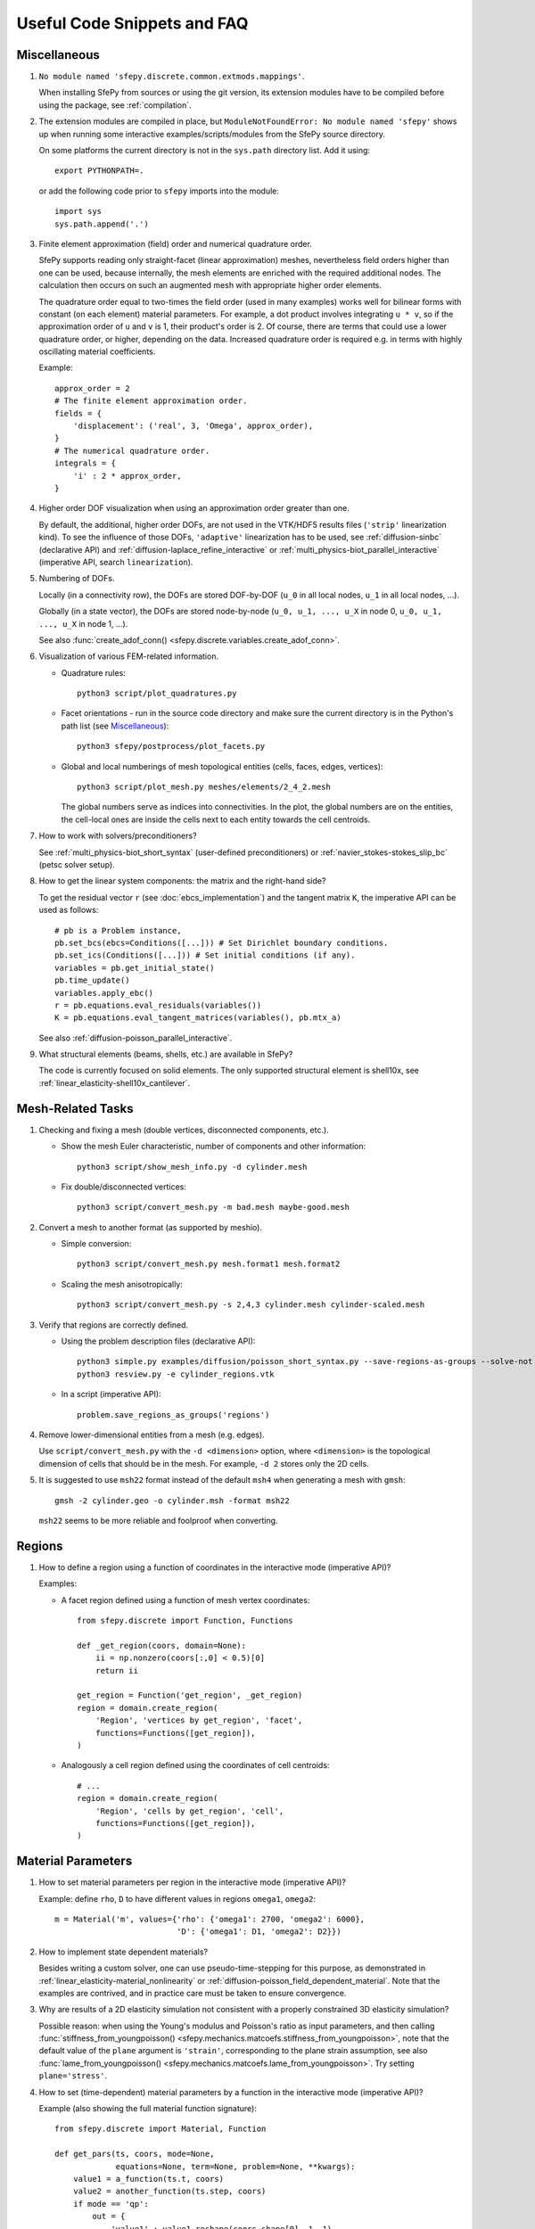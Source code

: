 Useful Code Snippets and FAQ
============================

.. only:: html

   .. contents:: Table of Contents
      :local:
      :backlinks: top

Miscellaneous
-------------

#. ``No module named 'sfepy.discrete.common.extmods.mappings'``.

   When installing SfePy from sources or using the git version, its extension
   modules have to be compiled before using the package, see
   :ref:`compilation`.

#. The extension modules are compiled in place, but ``ModuleNotFoundError: No
   module named 'sfepy'`` shows up when running some interactive
   examples/scripts/modules from the SfePy source directory.

   On some platforms the current directory is not in the ``sys.path`` directory
   list. Add it using::

     export PYTHONPATH=.

   or add the following code prior to ``sfepy`` imports into the module::

     import sys
     sys.path.append('.')

#. Finite element approximation (field) order and numerical quadrature order.

   SfePy supports reading only straight-facet (linear approximation) meshes,
   nevertheless field orders higher than one can be used, because internally,
   the mesh elements are enriched with the required additional nodes. The
   calculation then occurs on such an augmented mesh with appropriate higher
   order elements.

   The quadrature order equal to two-times the field order (used in many
   examples) works well for bilinear forms with constant (on each element)
   material parameters. For example, a dot product involves integrating ``u *
   v``, so if the approximation order of ``u`` and ``v`` is 1, their product's
   order is 2. Of course, there are terms that could use a lower quadrature
   order, or higher, depending on the data. Increased quadrature order is
   required e.g. in terms with highly oscillating material coefficients.

   Example::

     approx_order = 2
     # The finite element approximation order.
     fields = {
         'displacement': ('real', 3, 'Omega', approx_order),
     }
     # The numerical quadrature order.
     integrals = {
         'i' : 2 * approx_order,
     }


#. Higher order DOF visualization when using an approximation order greater
   than one.

   By default, the additional, higher order DOFs, are not used in the VTK/HDF5
   results files (``'strip'`` linearization kind). To see the influence of
   those DOFs, ``'adaptive'`` linearization has to be used, see
   :ref:`diffusion-sinbc` (declarative API) and
   :ref:`diffusion-laplace_refine_interactive` or
   :ref:`multi_physics-biot_parallel_interactive` (imperative API, search
   ``linearization``).

#. Numbering of DOFs.

   Locally (in a connectivity row), the DOFs are stored DOF-by-DOF (``u_0`` in
   all local nodes, ``u_1`` in all local nodes, ...).

   Globally (in a state vector), the DOFs are stored node-by-node (``u_0, u_1,
   ..., u_X`` in node 0, ``u_0, u_1, ..., u_X`` in node 1, ...).

   See also :func:`create_adof_conn()
   <sfepy.discrete.variables.create_adof_conn>`.

#. Visualization of various FEM-related information.

   - Quadrature rules::

       python3 script/plot_quadratures.py

   - Facet orientations - run in the source code directory and make sure the
     current directory is in the Python's path list (see
     `Miscellaneous`_)::

       python3 sfepy/postprocess/plot_facets.py

   - Global and local numberings of mesh topological entities (cells, faces,
     edges, vertices)::

       python3 script/plot_mesh.py meshes/elements/2_4_2.mesh

     The global numbers serve as indices into connectivities. In the plot, the
     global numbers are on the entities, the cell-local ones are inside the
     cells next to each entity towards the cell centroids.

#. How to work with solvers/preconditioners?

   See :ref:`multi_physics-biot_short_syntax` (user-defined preconditioners)
   or :ref:`navier_stokes-stokes_slip_bc` (petsc solver setup).

#. How to get the linear system components: the matrix and the right-hand side?

   To get the residual vector ``r`` (see :doc:`ebcs_implementation`) and the
   tangent matrix ``K``, the imperative API can be used as follows::

     # pb is a Problem instance,
     pb.set_bcs(ebcs=Conditions([...])) # Set Dirichlet boundary conditions.
     pb.set_ics(Conditions([...])) # Set initial conditions (if any).
     variables = pb.get_initial_state()
     pb.time_update()
     variables.apply_ebc()
     r = pb.equations.eval_residuals(variables())
     K = pb.equations.eval_tangent_matrices(variables(), pb.mtx_a)

   See also :ref:`diffusion-poisson_parallel_interactive`.

#. What structural elements (beams, shells, etc.) are available in SfePy?

   The code is currently focused on solid elements. The only supported
   structural element is shell10x, see
   :ref:`linear_elasticity-shell10x_cantilever`.

Mesh-Related Tasks
------------------

#. Checking and fixing a mesh (double vertices, disconnected components, etc.).

   - Show the mesh Euler characteristic, number of components and other
     information::

       python3 script/show_mesh_info.py -d cylinder.mesh

   - Fix double/disconnected vertices::

       python3 script/convert_mesh.py -m bad.mesh maybe-good.mesh

#. Convert a mesh to another format (as supported by meshio).

   - Simple conversion::

       python3 script/convert_mesh.py mesh.format1 mesh.format2

   - Scaling the mesh anisotropically::

       python3 script/convert_mesh.py -s 2,4,3 cylinder.mesh cylinder-scaled.mesh

#. Verify that regions are correctly defined.

   - Using the problem description files (declarative API)::

       python3 simple.py examples/diffusion/poisson_short_syntax.py --save-regions-as-groups --solve-not
       python3 resview.py -e cylinder_regions.vtk

   - In a script (imperative API)::

       problem.save_regions_as_groups('regions')

#. Remove lower-dimensional entities from a mesh (e.g. edges).

   Use ``script/convert_mesh.py`` with the ``-d <dimension>`` option, where
   ``<dimension>`` is the topological dimension of cells that should be in the
   mesh. For example, ``-d 2`` stores only the 2D cells.

#. It is suggested to use ``msh22`` format instead of the default ``msh4``
   when generating a mesh with ``gmsh``::

      gmsh -2 cylinder.geo -o cylinder.msh -format msh22

   ``msh22`` seems to be more reliable and foolproof when converting.


Regions
-------

#. How to define a region using a function of coordinates in the interactive mode
   (imperative API)?

   Examples:

   -  A facet region defined using a function of mesh vertex coordinates::

       from sfepy.discrete import Function, Functions

       def _get_region(coors, domain=None):
           ii = np.nonzero(coors[:,0] < 0.5)[0]
           return ii

       get_region = Function('get_region', _get_region)
       region = domain.create_region(
           'Region', 'vertices by get_region', 'facet',
           functions=Functions([get_region]),
       )

   - Analogously a cell region defined using the coordinates of cell centroids::

       # ...
       region = domain.create_region(
           'Region', 'cells by get_region', 'cell',
           functions=Functions([get_region]),
       )


Material Parameters
-------------------

#. How to set material parameters per region in the interactive mode
   (imperative API)?

   Example: define ``rho``, ``D`` to have different values in regions ``omega1``,
   ``omega2``::

     m = Material('m', values={'rho': {'omega1': 2700, 'omega2': 6000},
                               'D': {'omega1': D1, 'omega2': D2}})

#. How to implement state dependent materials?

   Besides writing a custom solver, one can use pseudo-time-stepping for this
   purpose, as demonstrated in :ref:`linear_elasticity-material_nonlinearity`
   or :ref:`diffusion-poisson_field_dependent_material`. Note that the examples
   are contrived, and in practice care must be taken to ensure convergence.

#. Why are results of a 2D elasticity simulation not consistent with a properly
   constrained 3D elasticity simulation?

   Possible reason: when using the Young's modulus and Poisson's ratio as input
   parameters, and then calling :func:`stiffness_from_youngpoisson()
   <sfepy.mechanics.matcoefs.stiffness_from_youngpoisson>`, note that the
   default value of the ``plane`` argument is ``'strain'``, corresponding to
   the plane strain assumption, see also :func:`lame_from_youngpoisson()
   <sfepy.mechanics.matcoefs.lame_from_youngpoisson>`. Try setting
   ``plane='stress'``.

#. How to set (time-dependent) material parameters by a function in the
   interactive mode (imperative API)?

   Example (also showing the full material function signature)::

     from sfepy.discrete import Material, Function

     def get_pars(ts, coors, mode=None,
                  equations=None, term=None, problem=None, **kwargs):
         value1 = a_function(ts.t, coors)
         value2 = another_function(ts.step, coors)
         if mode == 'qp':
             out = {
                 'value1' : value1.reshape(coors.shape[0], 1, 1),
                 'value2' : value2.reshape(coors.shape[0], 1, 1),
             }
             return out
     m = Material('m', function=Function('get_pars', get_pars))

#. How to get cells corresponding to coordinates in a material function?

   The full signature of the material function is::

     def get_pars(ts, coors, mode=None,
                  equations=None, term=None, problem=None, **kwargs)

   Thus it has access to ``term.region.cells``, hence access to the cells that
   correspond to the coordinates. The length of the ``coors`` is
   ``n_cell * n_qp``, where ``n_qp`` is the number of quadrature
   points per cell, and ``n_cell = len(term.region.cells)``, so that
   ``coors.reshape((n_cell, n_qp, -1))`` can be used.
